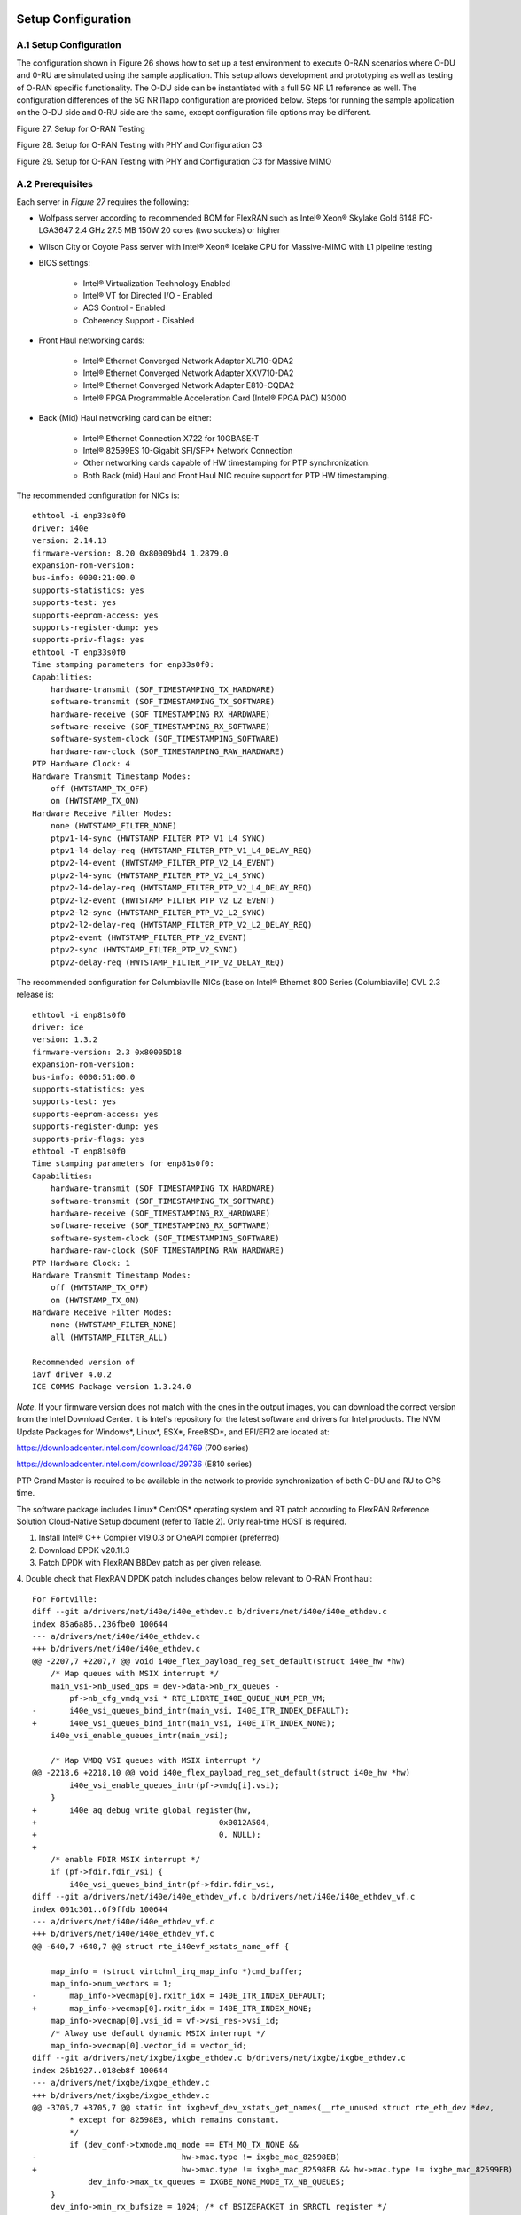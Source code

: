 ..    Copyright (c) 2019-2022 Intel
..
..  Licensed under the Apache License, Version 2.0 (the "License");
..  you may not use this file except in compliance with the License.
..  You may obtain a copy of the License at
..
..      http://www.apache.org/licenses/LICENSE-2.0
..
..  Unless required by applicable law or agreed to in writing, software
..  distributed under the License is distributed on an "AS IS" BASIS,
..  WITHOUT WARRANTIES OR CONDITIONS OF ANY KIND, either express or implied.
..  See the License for the specific language governing permissions and
..  limitations under the License.

.. |br| raw:: html

   <br />

Setup Configuration
===================

A.1 Setup Configuration
-----------------------
The configuration shown in Figure 26 shows how to set up a test
environment to execute O-RAN scenarios where O-DU and 0-RU are simulated
using the sample application. This setup allows development and
prototyping as well as testing of O-RAN specific functionality. The O-DU
side can be instantiated with a full 5G NR L1 reference as well. The
configuration differences of the 5G NR l1app configuration are provided
below. Steps for running the sample application on the O-DU side and
0-RU side are the same, except configuration file options may be
different.

.. image:: images/Setup-for-O-RAN-Testing.jpg
  :width: 400
  :alt: Figure 27. Setup for O-RAN Testing

Figure 27. Setup for O-RAN Testing



.. image:: images/Setup-for-O-RAN-Testing-with-PHY-and-Configuration-C3.jpg
  :width: 400
  :alt: Figure 28. Setup for O-RAN Testing with PHY and Configuration C3

Figure 28. Setup for O-RAN Testing with PHY and Configuration C3



.. image:: images/Setup-for-O-RAN-Testing-with-PHY-and-Configuration-C3-for-Massive-MIMO.jpg
  :width: 400
  :alt: Figure 29. Setup for O-RAN Testing with PHY and Configuration C3 for

Figure 29. Setup for O-RAN Testing with PHY and Configuration C3 for
Massive MIMO



A.2 Prerequisites
-----------------

Each server in *Figure 27* requires the following:

-  Wolfpass server according to recommended BOM for FlexRAN such as
   Intel® Xeon® Skylake Gold 6148 FC-LGA3647 2.4 GHz 27.5 MB 150W 20
   cores (two sockets) or higher

-  Wilson City or Coyote Pass server with Intel® Xeon® Icelake CPU for
   Massive-MIMO with L1 pipeline testing

-  BIOS settings:

    -  Intel® Virtualization Technology Enabled

    -  Intel® VT for Directed I/O - Enabled

    -  ACS Control - Enabled

    -  Coherency Support - Disabled

-  Front Haul networking cards:

    -  Intel® Ethernet Converged Network Adapter XL710-QDA2

    -  Intel® Ethernet Converged Network Adapter XXV710-DA2

    -  Intel® Ethernet Converged Network Adapter E810-CQDA2

    -  Intel® FPGA Programmable Acceleration Card (Intel® FPGA PAC) N3000

-  Back (Mid) Haul networking card can be either:

    -  Intel® Ethernet Connection X722 for 10GBASE-T

    -  Intel® 82599ES 10-Gigabit SFI/SFP+ Network Connection

    -  Other networking cards capable of HW timestamping for PTP synchronization.

    -  Both Back (mid) Haul and Front Haul NIC require support for PTP HW timestamping.

The recommended configuration for NICs is::

    ethtool -i enp33s0f0
    driver: i40e
    version: 2.14.13
    firmware-version: 8.20 0x80009bd4 1.2879.0
    expansion-rom-version:
    bus-info: 0000:21:00.0
    supports-statistics: yes
    supports-test: yes
    supports-eeprom-access: yes
    supports-register-dump: yes
    supports-priv-flags: yes
    ethtool -T enp33s0f0
    Time stamping parameters for enp33s0f0:
    Capabilities:
        hardware-transmit (SOF_TIMESTAMPING_TX_HARDWARE)
        software-transmit (SOF_TIMESTAMPING_TX_SOFTWARE)
        hardware-receive (SOF_TIMESTAMPING_RX_HARDWARE)
        software-receive (SOF_TIMESTAMPING_RX_SOFTWARE)
        software-system-clock (SOF_TIMESTAMPING_SOFTWARE)
        hardware-raw-clock (SOF_TIMESTAMPING_RAW_HARDWARE)
    PTP Hardware Clock: 4
    Hardware Transmit Timestamp Modes:
        off (HWTSTAMP_TX_OFF)
        on (HWTSTAMP_TX_ON)
    Hardware Receive Filter Modes:
        none (HWTSTAMP_FILTER_NONE)
        ptpv1-l4-sync (HWTSTAMP_FILTER_PTP_V1_L4_SYNC)
        ptpv1-l4-delay-req (HWTSTAMP_FILTER_PTP_V1_L4_DELAY_REQ)
        ptpv2-l4-event (HWTSTAMP_FILTER_PTP_V2_L4_EVENT)
        ptpv2-l4-sync (HWTSTAMP_FILTER_PTP_V2_L4_SYNC)
        ptpv2-l4-delay-req (HWTSTAMP_FILTER_PTP_V2_L4_DELAY_REQ)
        ptpv2-l2-event (HWTSTAMP_FILTER_PTP_V2_L2_EVENT)
        ptpv2-l2-sync (HWTSTAMP_FILTER_PTP_V2_L2_SYNC)
        ptpv2-l2-delay-req (HWTSTAMP_FILTER_PTP_V2_L2_DELAY_REQ)
        ptpv2-event (HWTSTAMP_FILTER_PTP_V2_EVENT)
        ptpv2-sync (HWTSTAMP_FILTER_PTP_V2_SYNC)
        ptpv2-delay-req (HWTSTAMP_FILTER_PTP_V2_DELAY_REQ)

The recommended configuration for Columbiaville NICs (base on Intel®
Ethernet 800 Series (Columbiaville) CVL 2.3 release is::

    ethtool -i enp81s0f0
    driver: ice
    version: 1.3.2
    firmware-version: 2.3 0x80005D18
    expansion-rom-version:
    bus-info: 0000:51:00.0
    supports-statistics: yes
    supports-test: yes
    supports-eeprom-access: yes
    supports-register-dump: yes
    supports-priv-flags: yes
    ethtool -T enp81s0f0
    Time stamping parameters for enp81s0f0:
    Capabilities:
        hardware-transmit (SOF_TIMESTAMPING_TX_HARDWARE)
        software-transmit (SOF_TIMESTAMPING_TX_SOFTWARE)
        hardware-receive (SOF_TIMESTAMPING_RX_HARDWARE)
        software-receive (SOF_TIMESTAMPING_RX_SOFTWARE)
        software-system-clock (SOF_TIMESTAMPING_SOFTWARE)
        hardware-raw-clock (SOF_TIMESTAMPING_RAW_HARDWARE)
    PTP Hardware Clock: 1
    Hardware Transmit Timestamp Modes:
        off (HWTSTAMP_TX_OFF)
        on (HWTSTAMP_TX_ON)
    Hardware Receive Filter Modes:
        none (HWTSTAMP_FILTER_NONE)
        all (HWTSTAMP_FILTER_ALL)

    Recommended version of
    iavf driver 4.0.2
    ICE COMMS Package version 1.3.24.0

*Note*. If your firmware version does not match with the ones in the output
images, you can download the correct version from the Intel Download
Center. It is Intel's repository for the latest software and drivers
for Intel products. The NVM Update Packages for Windows*, Linux*,
ESX*, FreeBSD*, and EFI/EFI2 are located at:

..

https://downloadcenter.intel.com/download/24769 (700 series)

https://downloadcenter.intel.com/download/29736 (E810 series)

PTP Grand Master is required to be available in the network to provide
synchronization of both O-DU and RU to GPS time.

The software package includes Linux\* CentOS\* operating system and RT
patch according to FlexRAN Reference Solution Cloud-Native Setup
document (refer to Table 2). Only real-time HOST is required.

1. Install Intel® C++ Compiler v19.0.3 or OneAPI compiler (preferred)

2. Download DPDK v20.11.3

3. Patch DPDK with FlexRAN BBDev patch as per given release.

4. Double check that FlexRAN DPDK patch includes changes below relevant
to O-RAN Front haul::

        For Fortville: 
        diff --git a/drivers/net/i40e/i40e_ethdev.c b/drivers/net/i40e/i40e_ethdev.c
        index 85a6a86..236fbe0 100644
        --- a/drivers/net/i40e/i40e_ethdev.c
        +++ b/drivers/net/i40e/i40e_ethdev.c
        @@ -2207,7 +2207,7 @@ void i40e_flex_payload_reg_set_default(struct i40e_hw *hw)
            /* Map queues with MSIX interrupt */
            main_vsi->nb_used_qps = dev->data->nb_rx_queues -
                pf->nb_cfg_vmdq_vsi * RTE_LIBRTE_I40E_QUEUE_NUM_PER_VM;
        -	i40e_vsi_queues_bind_intr(main_vsi, I40E_ITR_INDEX_DEFAULT);
        +	i40e_vsi_queues_bind_intr(main_vsi, I40E_ITR_INDEX_NONE);
            i40e_vsi_enable_queues_intr(main_vsi);
        
            /* Map VMDQ VSI queues with MSIX interrupt */
        @@ -2218,6 +2218,10 @@ void i40e_flex_payload_reg_set_default(struct i40e_hw *hw)
                i40e_vsi_enable_queues_intr(pf->vmdq[i].vsi);
            }
        +	i40e_aq_debug_write_global_register(hw,
        +					0x0012A504,
        +					0, NULL);
        +
            /* enable FDIR MSIX interrupt */
            if (pf->fdir.fdir_vsi) {
                i40e_vsi_queues_bind_intr(pf->fdir.fdir_vsi,
        diff --git a/drivers/net/i40e/i40e_ethdev_vf.c b/drivers/net/i40e/i40e_ethdev_vf.c
        index 001c301..6f9ffdb 100644
        --- a/drivers/net/i40e/i40e_ethdev_vf.c
        +++ b/drivers/net/i40e/i40e_ethdev_vf.c
        @@ -640,7 +640,7 @@ struct rte_i40evf_xstats_name_off {
        
            map_info = (struct virtchnl_irq_map_info *)cmd_buffer;
            map_info->num_vectors = 1;
        -	map_info->vecmap[0].rxitr_idx = I40E_ITR_INDEX_DEFAULT;
        +	map_info->vecmap[0].rxitr_idx = I40E_ITR_INDEX_NONE;
            map_info->vecmap[0].vsi_id = vf->vsi_res->vsi_id;
            /* Alway use default dynamic MSIX interrupt */
            map_info->vecmap[0].vector_id = vector_id;
        diff --git a/drivers/net/ixgbe/ixgbe_ethdev.c b/drivers/net/ixgbe/ixgbe_ethdev.c
        index 26b1927..018eb8f 100644
        --- a/drivers/net/ixgbe/ixgbe_ethdev.c
        +++ b/drivers/net/ixgbe/ixgbe_ethdev.c
        @@ -3705,7 +3705,7 @@ static int ixgbevf_dev_xstats_get_names(__rte_unused struct rte_eth_dev *dev,
                * except for 82598EB, which remains constant.
                */
                if (dev_conf->txmode.mq_mode == ETH_MQ_TX_NONE &&
        -				hw->mac.type != ixgbe_mac_82598EB)
        +				hw->mac.type != ixgbe_mac_82598EB && hw->mac.type != ixgbe_mac_82599EB)
                    dev_info->max_tx_queues = IXGBE_NONE_MODE_TX_NB_QUEUES;
            }
            dev_info->min_rx_bufsize = 1024; /* cf BSIZEPACKET in SRRCTL register */
        diff --git a/lib/librte_eal/common/include/rte_dev.h b/lib/librte_eal/common/include/rte_dev.h
        old mode 100644
        new mode 100755

        for Columbiaville
        diff --git a/drivers/net/ice/ice_ethdev.c b/drivers/net/ice/ice_ethdev.c
        index de189daba..d9aff341c 100644
        --- a/drivers/net/ice/ice_ethdev.c
        +++ b/drivers/net/ice/ice_ethdev.c
        @@ -2604,8 +2604,13 @@ __vsi_queues_bind_intr(struct ice_vsi *vsi, uint16_t msix_vect,

                        PMD_DRV_LOG(INFO, "queue %d is binding to vect %d",
                                    base_queue + i, msix_vect);
        -               /* set ITR0 value */
        -               ICE_WRITE_REG(hw, GLINT_ITR(0, msix_vect), 0x10);
        +               /* set ITR0 value
        +                * Empirical configuration for optimal real time latency
        +                * reduced interrupt throttling to 2 ms
        +                * Columbiaville pre-PRQ : local patch subject to change
        +                */
        +               ICE_WRITE_REG(hw, GLINT_ITR(0, msix_vect), 0x1);
        +               ICE_WRITE_REG(hw, QRX_ITR(base_queue + i), QRX_ITR_NO_EXPR_M);
                        ICE_WRITE_REG(hw, QINT_RQCTL(base_queue + i), val);
                        ICE_WRITE_REG(hw, QINT_TQCTL(base_queue + i), val_tx);
                }

5.Build and install the DPDK::

   See https://doc.dpdk.org/guides/prog_guide/build-sdk-meson.html

6.Make below file changes in dpdk that assure i40e to get best
latency of packet processing::

        --- i40e.h	2018-11-30 11:27:00.000000000 +0000
        +++ i40e_patched.h	2019-03-06 15:49:06.877522427 +0000
        @@ -451,7 +451,7 @@
        
        #define I40E_QINT_RQCTL_VAL(qp, vector, nextq_type) \
            (I40E_QINT_RQCTL_CAUSE_ENA_MASK | \
        -	(I40E_RX_ITR << I40E_QINT_RQCTL_ITR_INDX_SHIFT) | \
        +	(I40E_ITR_NONE << I40E_QINT_RQCTL_ITR_INDX_SHIFT) | \
            ((vector) << I40E_QINT_RQCTL_MSIX_INDX_SHIFT) | \
            ((qp) << I40E_QINT_RQCTL_NEXTQ_INDX_SHIFT) | \
            (I40E_QUEUE_TYPE_##nextq_type << I40E_QINT_RQCTL_NEXTQ_TYPE_SHIFT))

        --- i40e_main.c	2018-11-30 11:27:00.000000000 +0000
        +++ i40e_main_patched.c	2019-03-06 15:46:13.521518062 +0000
        @@ -15296,6 +15296,9 @@
                pf->hw_features |= I40E_HW_HAVE_CRT_RETIMER;
            /* print a string summarizing features */
            i40e_print_features(pf);
        +	
        +	/* write to this register to clear rx descriptor */
        +	i40e_aq_debug_write_register(hw, 0x0012A504, 0, NULL);
        
            return 0;

A.3 Configuration of System
---------------------------
1.Boot Linux with the following arguments::

    cat /proc/cmdline
    BOOT_IMAGE=/vmlinuz-3.10.0-1062.12.1.rt56.1042.el7.x86_64 root=/dev/mapper/centos-root ro
    crashkernel=auto rd.lvm.lv=centos/root rd.lvm.lv=centos/swap intel_iommu=on iommu=pt
    usbcore.autosuspend=-1 selinux=0 enforcing=0 nmi_watchdog=0 softlockup_panic=0 audit=0
    intel_pstate=disable cgroup_memory=1 cgroup_enable=memory mce=off idle=poll
    hugepagesz=1G hugepages=16 hugepagesz=2M hugepages=0 default_hugepagesz=1G
    isolcpus=1-19,21-39 rcu_nocbs=1-19,21-39 kthread_cpus=0,20 irqaffinity=0,20
    nohz_full=1-19,21-39

2. Boot Linux with the following arguments for Icelake CPU::

    cat /proc/cmdline
    BOOT_IMAGE=/vmlinuz-3.10.0-957.10.1.rt56.921.el7.x86_64
    root=/dev/mapper/centos-root ro crashkernel=auto rd.lvm.lv=centos/root
    rd.lvm.lv=centos/swap rhgb quiet intel_iommu=off usbcore.autosuspend=-1
    selinux=0 enforcing=0 nmi_watchdog=0 softlockup_panic=0 audit=0
    intel_pstate=disable cgroup_disable=memory mce=off hugepagesz=1G
    hugepages=40 hugepagesz=2M hugepages=0 default_hugepagesz=1G
    isolcpus=1-23,25-47 rcu_nocbs=1-23,25-47 kthread_cpus=0 irqaffinity=0
    nohz_full=1-23,25-47

3. Download from Intel Website and install updated version of i40e
driver if needed. The current recommended version of i40e is 2.14.13.
However, any latest version of i40e after 2.9.21 expected to be
functional for O-RAN FH.

4. For Columbiaville download Intel® Ethernet 800 Series (Columbiaville)
CVL2.3 B0/C0 Sampling Sample Validation Kit (SVK) from Intel Customer
Content Library. The current recommended version of ICE driver is
1.3.2 with ICE COMMS Package version 1.3.24.0. IAVF recommended
version 4.0.2

5. Identify PCIe Bus address of the Front Haul NIC (Fortville)::

    lspci|grep Eth
    86:00.0 Ethernet controller: Intel Corporation Ethernet Controller XXV710 for 25GbE SFP28 (rev 02)
    86:00.1 Ethernet controller: Intel Corporation Ethernet Controller XXV710 for 25GbE SFP28 (rev 02)
    88:00.0 Ethernet controller: Intel Corporation Ethernet Controller XXV710 for 25GbE SFP28 (rev 02)
    88:00.1 Ethernet controller: Intel Corporation Ethernet Controller XXV710 for 25GbE SFP28 (rev 02)

6. Identify PCIe Bus address of the Front Haul NIC (Columbiaville)::

    lspci \|grep Eth
    18:00.0 Ethernet controller: Intel Corporation Device 1593 (rev 02)
    18:00.1 Ethernet controller: Intel Corporation Device 1593 (rev 02)
    18:00.2 Ethernet controller: Intel Corporation Device 1593 (rev 02)
    18:00.3 Ethernet controller: Intel Corporation Device 1593 (rev 02)
    51:00.0 Ethernet controller: Intel Corporation Device 1593 (rev 02)
    51:00.1 Ethernet controller: Intel Corporation Device 1593 (rev 02)
    51:00.2 Ethernet controller: Intel Corporation Device 1593 (rev 02)
    51:00.3 Ethernet controller: Intel Corporation Device 1593 (rev 02)

7. Identify the Ethernet device name::

    ethtool -i enp33s0f0
    driver: i40e
    version: 2.14.13
    firmware-version: 8.20 0x80009bd4 1.2879.0 
    expansion-rom-version:
    bus-info: 0000:21:00.0
    supports-statistics: yes
    supports-test: yes
    supports-eeprom-access: yes
    supports-register-dump: yes
    supports-priv-flags: yesEnable 

or ::

    ethtool -i enp81s0f0
    driver: ice
    version: 1.3.2
    firmware-version: 2.3 0x80005D18
    expansion-rom-version:
    bus-info: 0000:51:00.0
    supports-statistics: yes
    supports-test: yes
    supports-eeprom-access: yes
    supports-register-dump: yes
    supports-priv-flags: yes 

8. Enable 3 virtual functions (VFs) on the each of two ports of each
NIC::

        #!/bin/bash

        echo 0 > /sys/bus/pci/devices/0000\:88\:00.0/sriov_numvfs
        echo 0 > /sys/bus/pci/devices/0000\:88\:00.1/sriov_numvfs

        echo 0 > /sys/bus/pci/devices/0000\:86\:00.0/sriov_numvfs
        echo 0 > /sys/bus/pci/devices/0000\:86\:00.1/sriov_numvfs

        modprobe -r iavf
        modprobe iavf

        echo 3 > /sys/bus/pci/devices/0000\:88\:00.0/sriov_numvfs
        echo 3 > /sys/bus/pci/devices/0000\:88\:00.1/sriov_numvfs

        echo 3 > /sys/bus/pci/devices/0000\:86\:00.0/sriov_numvfs
        echo 3 > /sys/bus/pci/devices/0000\:86\:00.1/sriov_numvfs

        a=8

        if [ -z "$1" ]
        then
        b=0
        elif [ $1 -lt $a ]
        then
        b=$1
        else
        echo " Usage $0 qos with 0<= qos <= 7 with 0 as a default if no qos is provided"
        exit 1
        fi

        #O-DU
        ip link set enp136s0f0 vf 0 mac 00:11:22:33:00:00 vlan 1 qos $b
        ip link set enp136s0f1 vf 0 mac 00:11:22:33:00:10 vlan 1 qos $b

        ip link set enp136s0f0 vf 1 mac 00:11:22:33:01:00 vlan 2 qos $b
        ip link set enp136s0f1 vf 1 mac 00:11:22:33:01:10 vlan 2 qos $b

        ip link set enp136s0f0 vf 2 mac 00:11:22:33:02:00 vlan 3 qos $b
        ip link set enp136s0f1 vf 2 mac 00:11:22:33:02:10 vlan 3 qos $b

        #O-RU
        ip link set enp134s0f0 vf 0 mac 00:11:22:33:00:01 vlan 1 qos $b
        ip link set enp134s0f1 vf 0 mac 00:11:22:33:00:11 vlan 1 qos $b

        ip link set enp134s0f0 vf 1 mac 00:11:22:33:01:01 vlan 2 qos $b
        ip link set enp134s0f1 vf 1 mac 00:11:22:33:01:11 vlan 2 qos $b

        ip link set enp134s0f0 vf 2 mac 00:11:22:33:02:01 vlan 3 qos $b
        ip link set enp134s0f1 vf 2 mac 00:11:22:33:02:11 vlan 3 qos $b

where output is next::

        ip link show
        ...
        9: enp134s0f0: <BROADCAST,MULTICAST,UP,LOWER_UP> mtu 1500 qdisc mq state UP mode DEFAULT group default qlen 1000
            link/ether 3c:fd:fe:b9:f9:60 brd ff:ff:ff:ff:ff:ff
            vf 0 MAC 00:11:22:33:00:01, vlan 1, spoof checking on, link-state auto, trust off
            vf 1 MAC 00:11:22:33:01:01, vlan 2, spoof checking on, link-state auto, trust off
            vf 2 MAC 00:11:22:33:02:01, vlan 3, spoof checking on, link-state auto, trust off
        11: enp134s0f1: <BROADCAST,MULTICAST,UP,LOWER_UP> mtu 1500 qdisc mq state UP mode DEFAULT group default qlen 1000
            link/ether 3c:fd:fe:b9:f9:61 brd ff:ff:ff:ff:ff:ff
            vf 0 MAC 00:11:22:33:00:11, vlan 1, spoof checking on, link-state auto, trust off
            vf 1 MAC 00:11:22:33:01:11, vlan 2, spoof checking on, link-state auto, trust off
            vf 2 MAC 00:11:22:33:02:11, vlan 3, spoof checking on, link-state auto, trust off
        12: enp136s0f0: <BROADCAST,MULTICAST,UP,LOWER_UP> mtu 1500 qdisc mq state UP mode DEFAULT group default qlen 1000
            link/ether 3c:fd:fe:b9:f8:b4 brd ff:ff:ff:ff:ff:ff
            vf 0 MAC 00:11:22:33:00:00, vlan 1, spoof checking on, link-state auto, trust off
            vf 1 MAC 00:11:22:33:01:00, vlan 2, spoof checking on, link-state auto, trust off
            vf 2 MAC 00:11:22:33:02:00, vlan 3, spoof checking on, link-state auto, trust off
        14: enp136s0f1: <BROADCAST,MULTICAST,UP,LOWER_UP> mtu 1500 qdisc mq state UP mode DEFAULT group default qlen 1000
            link/ether 3c:fd:fe:b9:f8:b5 brd ff:ff:ff:ff:ff:ff
            vf 0 MAC 00:11:22:33:00:10, vlan 1, spoof checking on, link-state auto, trust off
            vf 1 MAC 00:11:22:33:01:10, vlan 2, spoof checking on, link-state auto, trust off
            vf 2 MAC 00:11:22:33:02:10, vlan 3, spoof checking on, link-state auto, trust off
        ...




More information about VFs supported by Intel NICs can be found at
https://doc.dpdk.org/guides/nics/intel_vf.html.

The resulting configuration can look like the listing below, where six
new VFs were added for each O-DU and O-RU port:::

    lspci|grep Eth
    86:00.0 Ethernet controller: Intel Corporation Ethernet Controller XXV710 for 25GbE SFP28 (rev 02)
    86:00.1 Ethernet controller: Intel Corporation Ethernet Controller XXV710 for 25GbE SFP28 (rev 02)
    86:02.0 Ethernet controller: Intel Corporation Ethernet Virtual Function 700 Series (rev 02) 
    86:02.1 Ethernet controller: Intel Corporation Ethernet Virtual Function 700 Series (rev 02)
    86:02.2 Ethernet controller: Intel Corporation Ethernet Virtual Function 700 Series (rev 02) 
    86:0a.0 Ethernet controller: Intel Corporation Ethernet Virtual Function 700 Series (rev 02)
    86:0a.1 Ethernet controller: Intel Corporation Ethernet Virtual Function 700 Series (rev 02)
    86:0a.2 Ethernet controller: Intel Corporation Ethernet Virtual Function 700 Series (rev 02)
    88:00.0 Ethernet controller: Intel Corporation Ethernet Controller XXV710 for 25GbE SFP28 (rev 02)
    88:00.1 Ethernet controller: Intel Corporation Ethernet Controller XXV710 for 25GbE SFP28 (rev 02)
    88:02.0 Ethernet controller: Intel Corporation Ethernet Virtual Function 700 Series (rev 02)
    88:02.1 Ethernet controller: Intel Corporation Ethernet Virtual Function 700 Series (rev 02)
    88:02.2 Ethernet controller: Intel Corporation Ethernet Virtual Function 700 Series (rev 02)
    88:0a.0 Ethernet controller: Intel Corporation Ethernet Virtual Function 700 Series (rev 02)
    88:0a.1 Ethernet controller: Intel Corporation Ethernet Virtual Function 700 Series (rev 02)
    88:0a.2 Ethernet controller: Intel Corporation Ethernet Virtual Function 700 Series (rev 02)

9. Example where O-DU and O-RU simulation run on the same system:

O-DU:::

        cat ./run_o_du.sh
        #! /bin/bash

        ulimit -c unlimited
        echo 1 > /proc/sys/kernel/core_uses_pid

        ./build/sample-app --usecasefile ./usecase/cat_b/mu1_100mhz/301/usecase_du.cfg --num_eth_vfs 6 \
        --vf_addr_o_xu_a "0000:88:02.0,0000:88:0a.0" \
        --vf_addr_o_xu_b "0000:88:02.1,0000:88:0a.1" \
        --vf_addr_o_xu_c "0000:88:02.2,0000:88:0a.2"


O-RU::

        cat ./run_o_ru.sh
        #! /bin/bash
        ulimit -c unlimited
        echo 1 > /proc/sys/kernel/core_uses_pid

        ./build/sample-app --usecasefile ./usecase/cat_b/mu1_100mhz/301/usecase_ru.cfg --num_eth_vfs 6 \
        --vf_addr_o_xu_a "0000:86:02.0,0000:86:0a.0" \
        --vf_addr_o_xu_b "0000:86:02.1,0000:86:0a.1" \
        --vf_addr_o_xu_c "0000:86:02.2,0000:86:0a.2"


Install and Configure Sample Application
========================================

To install and configure the sample application:

1. Set up the environment(shown for icc change for icx)::

    For Skylake and Cascadelake
    export GTEST_ROOT=pwd/gtest-1.7.0
    export RTE_SDK=pwd/dpdk-20.11.3
    export RTE_TARGET=x86_64-native-linuxapp-icc
    export DIR_WIRELESS_SDK_ROOT=pwd/wireless_sdk
    export WIRELESS_SDK_TARGET_ISA=avx512
    export SDK_BUILD=build-${WIRELESS_SDK_TARGET_ISA}-icc
    export DIR_WIRELESS_SDK=${DIR_WIRELESS_SDK_ROOT}/${SDK_BUILD}
    export MLOG_DIR=`pwd`/flexran_l1_sw/libs/mlog
    export XRAN_DIR=`pwd`/flexran_xran

    for Icelake
    export GTEST_ROOT=`pwd`/gtest-1.7.0
    export RTE_SDK=`pwd`/dpdk-20.11
    export RTE_TARGET=x86_64-native-linuxapp-icc
    export DIR_WIRELESS_SDK_ROOT=`pwd`/wireless_sdk
    export WIRELESS_SDK_TARGET_ISA=snc
    export SDK_BUILD=build-${WIRELESS_SDK_TARGET_ISA}-icc
    export DIR_WIRELESS_SDK=${DIR_WIRELESS_SDK_ROOT}/${SDK_BUILD}
    export MLOG_DIR=`pwd`/flexran_l1_sw/libs/mlog
    export XRAN_DIR=`pwd`/flexran_xran

2. export FLEXRAN_SDK=${DIR_WIRELESS_SDK}/install Compile mlog library::

    [turner@xran home]$ cd $MLOG_DIR
    [turner@xran xran]$ ./build.sh

3. Compile O-RAN library and test the application::

    [turner@xran home]$ cd $XRAN_DIR
    [turner@xran xran]$ ./build.sh

4. Configure the sample app.

IQ samples can be generated using Octave\* and script
libs/xran/app/gen_test.m. (CentOS\* has octave-3.8.2-20.el7.x86_64
compatible with get_test.m)

Other IQ sample test vectors can be used as well. The format of IQ
samples is binary int16_t I and Q for N slots of the OTA RF signal. For
example, for mmWave, it corresponds to 792RE*2*14symbol*8slots*10 ms =
3548160 bytes per antenna. Refer to comments in gen_test.m to correctly
specify the configuration for IQ test vector generation.

Update usecase_du.dat (or usecase_ru.cfg) with a suitable configuration
for your scenario.

Update config_file_o_du.dat (or config_file_o_ru.dat) with a suitable
configuration for your scenario.

Update run_o_du.sh (run_o_ru.sh) with PCIe bus address of VF0 and VF1
used for U-plane and C-plane correspondingly.

5. Run the application using run_o_du.sh (run_o_ru.sh).

Install and Configure FlexRAN 5G NR L1 Application
==================================================

The 5G NR layer 1 application can be used for executing the scenario for
mmWave with either the RU sample application or just the O-DU side. The
current release supports the constant configuration of the slot pattern
and RB allocation on the PHY side. The build process follows the same
basic steps as for the sample application above and is similar to
compiling 5G NR l1app for mmWave with Front Haul FPGA. Please follow the
general build process in the FlexRAN 5G NR Reference Solution L1 User
Guide (refer to *Table 2*.) (For information only as a FlexRAN binary blob
is delivered to the community)

1. O-RAN library is enabled by default l1 application

2. Get the FlexRAN L1 binary from https://github.com/intel/FlexRAN. Look for the l1/bin/nr5g/gnb/l1 folder for the
   l1app binary and the corresponding phycfg and xrancfg files.

3. Configure the L1app using bin/nr5g/gnb/l1/phycfg_xran.xml and
xrancfg_sub6.xml (or other xml if it is mmW or massive MIMO). ::

    <XranConfig>
    <version>oran_f_release_v1.0</version>
    <!-- numbers of O-RU connected to O-DU. All O-RUs are the same
    capabilities. Max O-RUs is per XRAN_PORTS_NUM i.e. 4 -->
    <oRuNum>1</oRuNum>
    <!-- # 10G,25G,40G,100G speed of Physical connection on O-RU -->
    <oRuEthLinkSpeed>25</oRuEthLinkSpeed>
    <!-- # 1, 2, 3 total number of links per O-RU (Fronthaul Ethernet link
    in IOT spec) -->
    <oRuLinesNumber>1</oRuLinesNumber>

    <!-- O-RU 0 -->
    <PciBusAddoRu0Vf0>0000:51:01.0</PciBusAddoRu0Vf0>
    <PciBusAddoRu0Vf1>0000:51:01.1</PciBusAddoRu0Vf1>
    <PciBusAddoRu0Vf2>0000:51:01.2</PciBusAddoRu0Vf2>
    <PciBusAddoRu0Vf3>0000:51:01.3</PciBusAddoRu0Vf3>

    <!-- O-RU 1 -->
    <PciBusAddoRu1Vf0>0000:51:01.4</PciBusAddoRu1Vf0>
    <PciBusAddoRu1Vf1>0000:51:01.5</PciBusAddoRu1Vf1>
    <PciBusAddoRu1Vf2>0000:51:01.6</PciBusAddoRu1Vf2>
    <PciBusAddoRu1Vf3>0000:51:01.7</PciBusAddoRu1Vf3>

    <!-- O-RU 2 -->
    <PciBusAddoRu2Vf0>0000:51:02.0</PciBusAddoRu2Vf0>
    <PciBusAddoRu2Vf1>0000:51:02.1</PciBusAddoRu2Vf1>
    <PciBusAddoRu2Vf2>0000:51:02.2</PciBusAddoRu2Vf2>
    <PciBusAddoRu2Vf3>0000:51:02.3</PciBusAddoRu2Vf3>

    <!-- O-RU 4 -->
    <PciBusAddoRu3Vf0>0000:00:00.0</PciBusAddoRu3Vf0>
    <PciBusAddoRu3Vf1>0000:00:00.0</PciBusAddoRu3Vf1>
    <PciBusAddoRu3Vf2>0000:00:00.0</PciBusAddoRu3Vf2>
    <PciBusAddoRu3Vf3>0000:00:00.0</PciBusAddoRu3Vf3>

    <!-- remote O-RU 0 Eth Link 0 VF0, VF1-->
    <oRuRem0Mac0>00:11:22:33:00:01<oRuRem0Mac0>
    <oRuRem0Mac1>00:11:22:33:00:11<oRuRem0Mac1>
    <!-- remote O-RU 0 Eth Link 1 VF2, VF3 -->
    <oRuRem0Mac2>00:11:22:33:00:21<oRuRem0Mac2>
    <oRuRem0Mac3>00:11:22:33:00:31<oRuRem0Mac3>

    <!-- remote O-RU 1 Eth Link 0 VF4, VF5-->
    <oRuRem1Mac0>00:11:22:33:01:01<oRuRem1Mac0>
    <oRuRem1Mac1>00:11:22:33:01:11<oRuRem1Mac1>
    <!-- remote O-RU 1 Eth Link 1 VF6, VF7 -->
    <oRuRem1Mac2>00:11:22:33:01:21<oRuRem1Mac2>
    <oRuRem1Mac3>00:11:22:33:01:31<oRuRem1Mac3>

    <!-- remote O-RU 2 Eth Link 0 VF8, VF9 -->
    <oRuRem2Mac0>00:11:22:33:02:01<oRuRem2Mac0>
    <oRuRem2Mac1>00:11:22:33:02:11<oRuRem2Mac1>
    <!-- remote O-RU 2 Eth Link 1 VF10, VF11-->
    <oRuRem2Mac2>00:11:22:33:02:21<oRuRem2Mac2>
    <oRuRem2Mac3>00:11:22:33:02:31<oRuRem2Mac3>

    <!-- remote O-RU 2 Eth Link 0 VF12, VF13 -->
    <oRuRem3Mac0>00:11:22:33:03:01<oRuRem3Mac0>
    <oRuRem3Mac1>00:11:22:33:03:11<oRuRem3Mac1>
    <!-- remote O-RU 2 Eth Link 1 VF14, VF15-->
    <oRuRem3Mac2>00:11:22:33:03:21<oRuRem3Mac2>
    <oRuRem3Mac3>00:11:22:33:03:31<oRuRem3Mac3>

    <!--  Number of cells (CCs) running on this O-RU  [1 - Cell , 2 - Cells, 3 - Cells , 4 - Cells ] -->
    <oRu0NumCc>12</oRu0NumCc>
    <!-- First Phy instance ID mapped to this O-RU CC0  -->
    <oRu0Cc0PhyId>0</oRu0Cc0PhyId>
    <!-- Second Phy instance ID mapped to this O-RU CC1 -->
    <oRu0Cc1PhyId>1</oRu0Cc1PhyId>
    <!-- Third Phy instance ID mapped to this O-RU CC2  -->
    <oRu0Cc2PhyId>2</oRu0Cc2PhyId>
    <!-- Forth Phy instance ID mapped to this O-RU CC3  -->
    <oRu0Cc3PhyId>3</oRu0Cc3PhyId>
    <!-- First Phy instance ID mapped to this O-RU CC0  -->
    <oRu0Cc4PhyId>4</oRu0Cc4PhyId>
    <!-- Second Phy instance ID mapped to this O-RU CC1 -->
    <oRu0Cc5PhyId>5</oRu0Cc5PhyId>
    <!-- Third Phy instance ID mapped to this O-RU CC2  -->
    <oRu0Cc6PhyId>6</oRu0Cc6PhyId>
    <!-- Forth Phy instance ID mapped to this O-RU CC3  -->
    <oRu0Cc7PhyId>7</oRu0Cc7PhyId>
    <!-- First Phy instance ID mapped to this O-RU CC0  -->
    <oRu0Cc8PhyId>8</oRu0Cc8PhyId>
    <!-- Second Phy instance ID mapped to this O-RU CC1 -->
    <oRu0Cc9PhyId>9</oRu0Cc9PhyId>
    <!-- Third Phy instance ID mapped to this O-RU CC2  -->
    <oRu0Cc10PhyId>10</oRuCc10PhyId>
    <!-- Forth Phy instance ID mapped to this O-RU CC3  -->
    <oRu0Cc11PhyId>11</oRu0Cc11PhyId>

    <!--  Number of cells (CCs) running on this O-RU  [1 - Cell , 2 - Cells, 3 - Cells , 4 - Cells ] -->
    <oRu1NumCc>1</oRu1NumCc>
    <!-- First Phy instance ID mapped to this O-RU CC0  -->
    <oRu1Cc0PhyId>1</oRu1Cc0PhyId>
    <!-- Second Phy instance ID mapped to this O-RU CC1 -->
    <oRu1Cc1PhyId>1</oRu1Cc1PhyId>
    <!-- Third Phy instance ID mapped to this O-RU CC2  -->
    <oRu1Cc2PhyId>2</oRu1Cc2PhyId>
    <!-- Forth Phy instance ID mapped to this O-RU CC3  -->
    <oRu1Cc3PhyId>3</oRu1Cc3PhyId>

    <!--  Number of cells (CCs) running on this O-RU  [1 - Cell , 2 - Cells, 3 - Cells , 4 - Cells ] -->
    <oRu2NumCc>1</oRu2NumCc>
    <!-- First Phy instance ID mapped to this O-RU CC0  -->
    <oRu2Cc0PhyId>2</oRu2Cc0PhyId>
    <!-- Second Phy instance ID mapped to this O-RU CC1 -->
    <oRu2Cc1PhyId>1</oRu2Cc1PhyId>
    <!-- Third Phy instance ID mapped to this O-RU CC2  -->
    <oRu2Cc2PhyId>2</oRu2Cc2PhyId>
    <!-- Forth Phy instance ID mapped to this O-RU CC3  -->
    <oRu2Cc3PhyId>3</oRu2Cc3PhyId>

    <!-- XRAN Thread (core where the XRAN polling function is pinned: Core, priority, Policy [0: SCHED_FIFO 1: SCHED_RR] -->
    <xRANThread>19, 96, 0</xRANThread>

    <!-- core mask for XRAN Packets Worker (core where the XRAN packet processing is pinned): Core, priority, Policy [0: SCHED_FIFO 1: SCHED_RR] -->
    <xRANWorker>0x8000000000, 96, 0</xRANWorker>
    <xRANWorker_64_127>0x0000000000, 96, 0</xRANWorker_64_127>
    <!-- XRAN: Category of O-RU 0 - Category A, 1 - Category B -->
    <Category>0</Category>
    <!-- Slot setup processing offload to pipeline BBU cores: [0: USE XRAN CORES 1: USE BBU CORES] -->
    <xRANOffload>0</xRANOffload>
    <!-- XRAN MLOG: [0: DISABLE 1: ENABLE] -->
    <xRANMLog>0</xRANMLog>

    <!-- XRAN: enable sleep on PMD cores -->
    <xranPmdSleep>0</xranPmdSleep>

    <!-- RU Settings -->
    <Tadv_cp_dl>25</Tadv_cp_dl>
    <!-- Reception Window C-plane DL-->
    <T2a_min_cp_dl>285</T2a_min_cp_dl>
    <T2a_max_cp_dl>429</T2a_max_cp_dl>
    <!-- Reception Window C-plane UL-->
    <T2a_min_cp_ul>285</T2a_min_cp_ul>
    <T2a_max_cp_ul>429</T2a_max_cp_ul>
    <!-- Reception Window U-plane -->
    <T2a_min_up>71</T2a_min_up>
    <T2a_max_up>428</T2a_max_up>
    <!-- Transmission Window U-plane -->
    <Ta3_min>20</Ta3_min>
    <Ta3_max>32</Ta3_max>

    <!-- O-DU Settings -->
    <!-- MTU size -->
    <MTU>9600</MTU>
    <!-- VLAN Tag used for C-Plane -->
    <c_plane_vlan_tag>1</c_plane_vlan_tag>
    <u_plane_vlan_tag>2</u_plane_vlan_tag>

    <!-- Transmission Window Fast C-plane DL -->
    <T1a_min_cp_dl>258</T1a_min_cp_dl>
    <T1a_max_cp_dl>470</T1a_max_cp_dl>
    <!-- Transmission Window Fast C-plane UL -->
    <T1a_min_cp_ul>285</T1a_min_cp_ul>
    <T1a_max_cp_ul>429</T1a_max_cp_ul>
    <!-- Transmission Window U-plane -->
    <T1a_min_up>50</T1a_min_up>
    <T1a_max_up>196</T1a_max_up>
    <!-- Reception Window U-Plane-->
    <Ta4_min>0</Ta4_min>
    <Ta4_max>75</Ta4_max>

    <!-- Enable Control Plane -->
    <EnableCp>1</EnableCp>

    <DynamicSectionEna>0</DynamicSectionEna>
    <!-- Enable Dynamic section allocation for UL -->
    <DynamicSectionEnaUL>0</DynamicSectionEnaUL>
    <!-- Enable muti section for C-Plane -->
    <DynamicMultiSectionEna>0</DynamicMultiSectionEna>

    <xRANSFNWrap>1</xRANSFNWrap>
    <!-- Total Number of DL PRBs per symbol (starting from RB 0) that is transmitted (used for testing. If 0, then value is used from PHY_CONFIG_API) -->
    <xRANNumDLPRBs>0</xRANNumDLPRBs>
    <!-- Total Number of UL PRBs per symbol (starting from RB 0) that is received (used for testing. If 0, then value is used from PHY_CONFIG_API) -->
    <xRANNumULPRBs>0</xRANNumULPRBs>
    <!-- refer to alpha as defined in section 9.7.2 of ORAN spec. this value should be alpha*(1/1.2288ns), range 0 - 1e7 (ns) -->
    <Gps_Alpha>0</Gps_Alpha>
    <!-- beta value as defined in section 9.7.2 of ORAN spec. range -32767 ~ +32767 -->
    <Gps_Beta>0</Gps_Beta>

    <!-- XRAN: Compression mode on O-DU <-> O-RU 0 - no comp 1 - BFP -->
    <xranCompMethod>1</xranCompMethod>
    <!-- XRAN: Uplane Compression Header type 0 - dynamic 1 - static -->
    <xranCompHdrType>0</xranCompHdrType>   
    <!-- XRAN: iqWidth when DynamicSectionEna and BFP Compression enabled -->
    <xraniqWidth>9</xraniqWidth>
    <!-- Whether Modulation Compression mode is enabled or not for DL only -->
    <xranModCompEna>0</xranModCompEna>
    <!-- XRAN: Prach Compression mode on O-DU <-> O-RU 0 - no comp 1 - BFP -->
    <xranPrachCompMethod>0</xranPrachCompMethod>
    <!-- Whether Prach iqWidth when DynamicSectionEna and BFP Compression enabled -->
    <xranPrachiqWidth>16</xranPrachiqWidth>

    <oRu0MaxSectionsPerSlot>6</oRu0MaxSectionsPerSlot>
    <oRu0MaxSectionsPerSymbol>6</oRu0MaxSectionsPerSymbol>
    <oRu0nPrbElemDl>1</oRu0nPrbElemDl>
    <!--nRBStart, nRBSize, nStartSymb, numSymb, nBeamIndex, bf_weight_update, compMethod, iqWidth, BeamFormingType, Scalefactor, REMask -->
    <!-- weight base beams -->
    <oRu0PrbElemDl0>0,273,0,14,0,0,1,8,0,0,0</oRu0PrbElemDl0>
    <oRu0PrbElemDl1>50,25,0,14,1,1,0,16,1,0,0</oRu0PrbElemDl1>
    <oRu0PrbElemDl2>72,36,0,14,3,1,1,9,1,0,0</oRu0PrbElemDl2>
    <oRu0PrbElemDl3>144,48,0,14,4,1,1,9,1,0,0</oRu0PrbElemDl3>
    <oRu0PrbElemDl4>144,36,0,14,5,1,1,9,1,0,0</oRu0PrbElemDl4>
    <oRu0PrbElemDl5>180,36,0,14,6,1,1,9,1,0,0</oRu0PrbElemDl5>
    <oRu0PrbElemDl6>216,36,0,14,7,1,1,9,1,0,0</oRu0PrbElemDl6>
    <oRu0PrbElemDl7>252,21,0,14,8,1,1,9,1,0,0</oRu0PrbElemDl7>


    <oRu0nPrbElemUl>1</oRu0nPrbElemUl>
    <!--nRBStart, nRBSize, nStartSymb, numSymb, nBeamIndex, bf_weight_update, compMethod, iqWidth, BeamFormingType, Scalefactor, REMask-->
    <!-- weight base beams -->
    <oRu0PrbElemUl0>0,273,0,14,0,0,1,8,0,0,0</oRu0PrbElemUl0>
    <oRu0PrbElemUl1>0,273,0,14,0,0,1,8,0,0,0</oRu0PrbElemUl1>
    <oRu0PrbElemUl2>72,36,0,14,3,1,1,9,1,0,0</oRu0PrbElemUl2>
    <oRu0PrbElemUl3>108,36,0,14,4,1,1,9,1,0,0</oRu0PrbElemUl3>
    <oRu0PrbElemUl4>144,36,0,14,5,1,1,9,1,0,0</oRu0PrbElemUl4>
    <oRu0PrbElemUl5>180,36,0,14,6,1,1,9,1,0,0</oRu0PrbElemUl5>
    <oRu0PrbElemUl6>216,36,0,14,7,1,1,9,1,0,0</oRu0PrbElemUl6>
    <oRu0PrbElemUl7>252,21,0,14,8,1,1,9,1,0,0</oRu0PrbElemUl7>


    <oRu1MaxSectionsPerSlot>6</oRu1MaxSectionsPerSlot>
    <oRu1MaxSectionsPerSymbol>6</oRu1MaxSectionsPerSymbol>
    <oRu1nPrbElemDl>1</oRu1nPrbElemDl>
    <oRu1PrbElemDl0>0,273,0,14,0,0,1,8,0,0,0</oRu1PrbElemDl0>
    <oRu1PrbElemDl1>53,53,0,14,2,1,1,8,1,0,0</oRu1PrbElemDl1>
    <oRu1nPrbElemUl>1</oRu1nPrbElemUl>
    <oRu1PrbElemUl0>0,273,0,14,0,0,1,8,0,0,0</oRu1PrbElemUl0>
    <oRu1PrbElemUl1>53,53,0,14,2,1,1,8,1,0,0</oRu1PrbElemUl1>

    <oRu2MaxSectionsPerSlot>6</oRu2MaxSectionsPerSlot>
    <oRu2MaxSectionsPerSymbol>6</oRu2MaxSectionsPerSymbol>
    <oRu2nPrbElemDl>1</oRu2nPrbElemDl>
    <oRu2PrbElemDl0>0,273,0,14,0,0,1,8,0,0,0</oRu2PrbElemDl0>
    <oRu2PrbElemDl1>53,53,0,14,2,1,1,8,1,0,0</oRu2PrbElemDl1>
    <oRu2nPrbElemUl>1</oRu2nPrbElemUl>
    <oRu2PrbElemUl0>0,273,0,14,0,0,1,8,0,0,0</oRu2PrbElemUl0>
    <oRu2PrbElemUl1>53,53,0,14,2,1,1,8,1,0,0</oRu2PrbElemUl1>


    </XranConfig>


4. Modify l1/bin/nr5g/gnb/l1/dpdk.sh (change PCIe addresses from VFs). ::

    $RTE_SDK/usertools/dpdk-devbind.py --bind=vfio-pci 0000:21:02.0
    $RTE_SDK/usertools/dpdk-devbind.py --bind=vfio-pci 0000:21:02.1

5. Use configuration of test mac per::

    l1//bin/nr5g/gnb.testmac/cascade_lake-sp/csxsp_mu1_100mhz_mmimo_hton_xran.cfg (info only N/A)
    phystart 4 0 40200
    <!--   mmWave mu 3 100MHz                -->
    TEST_FD, 1002, 1, fd/mu3_100mhz/2/fd_testconfig_tst2.cfg


6. To execute l1app with O-DU functionality according to O-RAN Fronthaul specification, enter::

    [root@xran flexran] cd ./l1/bin/nr5g/gnb/l1
    [root@xran l1]#./l1.sh –xran




7. To execute testmac with O-DU functionality according to O-RAN Fronthaul specification, enter::

      [root@xran flexran] cd ./l1/bin/nr5g/gnb/testmac


8. To execute test case type (info only as file not available)::

      ./l2.sh
      --testfile=./cascade_lake-sp/csxsp_mu1_100mhz_mmimo_hton_xran.cfg



Configure FlexRAN 5G NR L1 Application for multiple O-RUs with multiple numerologies
====================================================================================

The 5G NR layer 1 application can be used for executing the scenario for
multiple cells with multiple numerologies. The current release supports
the constant configuration of different numerologies on different O-RU
ports. It is required that the first O-RU (O-RU0) to be configured with
highest numerology. The configuration procedure is similar as described
in above section. Please refer to the configuration file located in
bin\nr5g\gnb\l1\orancfg\sub3_mu0_20mhz_sub6_mu1_100mhz_4x4\gnb\xrancfg_sub6_oru.xml

Install and Configure FlexRAN 5G NR L1 Application for Massive - MIMO
=====================================================================

The 5G NR layer 1 application can be used for executing the scenario for
Massive-MIMO with either the RU sample application or just the O-DU
side. 3 cells scenario with 64T64R Massive MIMO is targeted for Icelake
system with Columbiavile NIC. The current release supports the constant
configuration of the slot pattern and RB allocation on the PHY side.
Please follow the general build process in the FlexRAN 5G NR Reference
Solution L1 User Guide (refer to Table 2.)

1. O-RAN library is enabled by default l1 application

2. 5G NR L1 application available from https://github.com/intel/FlexRAN. 
   Look for the l1/bin/nr5g/gnb/l1 folder for the
   l1app binary and the corresponding phycfg and xrancfg files.

3. Configure the L1app using bin/nr5g/gnb/l1/xrancfg_sub6_mmimo.xml.:: 

    <XranConfig>
    <version>oran_f_release_v1.0<</version>
    <!-- numbers of O-RU connected to O-DU. All O-RUs are the same capabilities. Max O-RUs is per XRAN_PORTS_NUM i.e. 4 -->
    <oRuNum>3</oRuNum>
    <!--  # 10G,25G,40G,100G speed of Physical connection on O-RU -->
    <oRuEthLinkSpeed>25</oRuEthLinkSpeed>
    <!--  # 1, 2, 3 total number of links per O-RU (Fronthaul Ethernet link in IOT spec) -->
    <oRuLinesNumber>2</oRuLinesNumber>
    <!--  (1) - C- plane and U-plane on the same set of VFs. (0) - C-plane and U-Plane use dedicated VFs -->
    <oRuCUon1Vf>1</oRuCUon1Vf>

    <!-- O-RU 0 -->
    <PciBusAddoRu0Vf0>0000:51:01.0</PciBusAddoRu0Vf0>
    <PciBusAddoRu0Vf1>0000:51:09.0</PciBusAddoRu0Vf1>
    <PciBusAddoRu0Vf2>0000:51:01.2</PciBusAddoRu0Vf2>
    <PciBusAddoRu0Vf3>0000:51:01.3</PciBusAddoRu0Vf3>

    <!-- O-RU 1 -->
    <PciBusAddoRu1Vf0>0000:51:11.0</PciBusAddoRu1Vf0>
    <PciBusAddoRu1Vf1>0000:51:19.0</PciBusAddoRu1Vf1>
    <PciBusAddoRu1Vf2>0000:51:01.6</PciBusAddoRu1Vf2>
    <PciBusAddoRu1Vf3>0000:51:01.7</PciBusAddoRu1Vf3>

    <!-- O-RU 2 -->
    <PciBusAddoRu2Vf0>0000:18:01.0</PciBusAddoRu2Vf0>
    <PciBusAddoRu2Vf1>0000:18:09.0</PciBusAddoRu2Vf1>
    <PciBusAddoRu2Vf2>0000:51:02.2</PciBusAddoRu2Vf2>
    <PciBusAddoRu2Vf3>0000:51:02.3</PciBusAddoRu2Vf3>

    <!-- O-RU 4 -->
    <PciBusAddoRu3Vf0>0000:00:00.0</PciBusAddoRu3Vf0>
    <PciBusAddoRu3Vf1>0000:00:00.0</PciBusAddoRu3Vf1>
    <PciBusAddoRu3Vf2>0000:00:00.0</PciBusAddoRu3Vf2>
    <PciBusAddoRu3Vf3>0000:00:00.0</PciBusAddoRu3Vf3>

    <!-- remote O-RU 0 Eth Link 0 VF0, VF1-->
    <oRuRem0Mac0>00:11:22:33:00:01<oRuRem0Mac0>
    <oRuRem0Mac1>00:11:22:33:00:11<oRuRem0Mac1>
    <!-- remote O-RU 0 Eth Link 1 VF2, VF3 -->
    <oRuRem0Mac2>00:11:22:33:00:21<oRuRem0Mac2>
    <oRuRem0Mac3>00:11:22:33:00:31<oRuRem0Mac3>

    <!-- remote O-RU 1 Eth Link 0 VF4, VF5-->
    <oRuRem1Mac0>00:11:22:33:01:01<oRuRem1Mac0>
    <oRuRem1Mac1>00:11:22:33:01:11<oRuRem1Mac1>
    <!-- remote O-RU 1 Eth Link 1 VF6, VF7 -->
    <oRuRem1Mac2>00:11:22:33:01:21<oRuRem1Mac2>
    <oRuRem1Mac3>00:11:22:33:01:31<oRuRem1Mac3>

    <!-- remote O-RU 2 Eth Link 0 VF8, VF9 -->
    <oRuRem2Mac0>00:11:22:33:02:01<oRuRem2Mac0>
    <oRuRem2Mac1>00:11:22:33:02:11<oRuRem2Mac1>
    <!-- remote O-RU 2 Eth Link 1 VF10, VF11-->
    <oRuRem2Mac2>00:11:22:33:02:21<oRuRem2Mac2>
    <oRuRem2Mac3>00:11:22:33:02:31<oRuRem2Mac3>

    <!-- remote O-RU 2 Eth Link 0 VF12, VF13 -->
    <oRuRem3Mac0>00:11:22:33:03:01<oRuRem3Mac0>
    <oRuRem3Mac1>00:11:22:33:03:11<oRuRem3Mac1>
    <!-- remote O-RU 2 Eth Link 1 VF14, VF15-->
    <oRuRem3Mac2>00:11:22:33:03:21<oRuRem3Mac2>
    <oRuRem3Mac3>00:11:22:33:03:31<oRuRem3Mac3>

    <!--  Number of cells (CCs) running on this O-RU  [1 - Cell , 2 - Cells, 3 - Cells , 4 - Cells ] -->
    <oRu0NumCc>1</oRu0NumCc>
    <!-- First Phy instance ID mapped to this O-RU CC0  -->
    <oRu0Cc0PhyId>0</oRu0Cc0PhyId>
    <!-- Second Phy instance ID mapped to this O-RU CC1 -->
    <oRu0Cc1PhyId>1</oRu0Cc1PhyId>
    <!-- Third Phy instance ID mapped to this O-RU CC2  -->
    <oRu0Cc2PhyId>2</oRu0Cc2PhyId>
    <!-- Forth Phy instance ID mapped to this O-RU CC3  -->
    <oRu0Cc3PhyId>3</oRu0Cc3PhyId>

    <!--  Number of cells (CCs) running on this O-RU  [1 - Cell , 2 - Cells, 3 - Cells , 4 - Cells ] -->
    <oRu1NumCc>1</oRu1NumCc>
    <!-- First Phy instance ID mapped to this O-RU CC0  -->
    <oRu1Cc0PhyId>1</oRu1Cc0PhyId>
    <!-- Second Phy instance ID mapped to this O-RU CC1 -->
    <oRu1Cc1PhyId>1</oRu1Cc1PhyId>
    <!-- Third Phy instance ID mapped to this O-RU CC2  -->
    <oRu1Cc2PhyId>2</oRu1Cc2PhyId>
    <!-- Forth Phy instance ID mapped to this O-RU CC3  -->
    <oRu1Cc3PhyId>3</oRu1Cc3PhyId>

    <!--  Number of cells (CCs) running on this O-RU  [1 - Cell , 2 - Cells, 3 - Cells , 4 - Cells ] -->
    <oRu2NumCc>1</oRu2NumCc>
    <!-- First Phy instance ID mapped to this O-RU CC0  -->
    <oRu2Cc0PhyId>2</oRu2Cc0PhyId>
    <!-- Second Phy instance ID mapped to this O-RU CC1 -->
    <oRu2Cc1PhyId>1</oRu2Cc1PhyId>
    <!-- Third Phy instance ID mapped to this O-RU CC2  -->
    <oRu2Cc2PhyId>2</oRu2Cc2PhyId>
    <!-- Forth Phy instance ID mapped to this O-RU CC3  -->
    <oRu2Cc3PhyId>3</oRu2Cc3PhyId>

    <!-- XRAN Thread (core where the XRAN polling function is pinned: Core, priority, Policy [0: SCHED_FIFO 1: SCHED_RR] -->
    <xRANThread>22, 96, 0</xRANThread>

    <!-- core mask for XRAN Packets Worker (core where the XRAN packet processing is pinned): Core, priority, Policy [0: SCHED_FIFO 1: SCHED_RR] -->
    <xRANWorker>0x3800000, 96, 0</xRANWorker>
    <!-- XRAN: Category of O-RU 0 - Category A, 1 - Category B -->
    <Category>1</Category>

    <!-- XRAN: enable sleep on PMD cores -->
    <xranPmdSleep>0</xranPmdSleep>

    <!-- RU Settings -->
    <Tadv_cp_dl>25</Tadv_cp_dl>
    <!-- Reception Window C-plane DL-->
    <T2a_min_cp_dl>285</T2a_min_cp_dl>
    <T2a_max_cp_dl>429</T2a_max_cp_dl>
    <!-- Reception Window C-plane UL-->
    <T2a_min_cp_ul>285</T2a_min_cp_ul>
    <T2a_max_cp_ul>429</T2a_max_cp_ul>
    <!-- Reception Window U-plane -->
    <T2a_min_up>71</T2a_min_up>
    <T2a_max_up>428</T2a_max_up>
    <!-- Transmission Window U-plane -->
    <Ta3_min>20</Ta3_min>
    <Ta3_max>32</Ta3_max>

    <!-- O-DU Settings -->
    <!-- MTU size -->
    <MTU>9600</MTU>
    <!-- VLAN Tag used for C-Plane -->
    <c_plane_vlan_tag>1</c_plane_vlan_tag>
    <u_plane_vlan_tag>2</u_plane_vlan_tag>

    <!-- Transmission Window Fast C-plane DL -->
    <T1a_min_cp_dl>258</T1a_min_cp_dl>
    <T1a_max_cp_dl>429</T1a_max_cp_dl>
    <!-- Transmission Window Fast C-plane UL -->
    <T1a_min_cp_ul>285</T1a_min_cp_ul>
    <T1a_max_cp_ul>300</T1a_max_cp_ul>
    <!-- Transmission Window U-plane -->
    <T1a_min_up>96</T1a_min_up>
    <T1a_max_up>196</T1a_max_up>
    <!-- Reception Window U-Plane-->
    <Ta4_min>0</Ta4_min>
    <Ta4_max>75</Ta4_max>

    <!-- Enable Control Plane -->
    <EnableCp>1</EnableCp>

    <DynamicSectionEna>0</DynamicSectionEna>
    <!-- Enable Dynamic section allocation for UL -->
    <DynamicSectionEnaUL>0</DynamicSectionEnaUL>
    <xRANSFNWrap>1</xRANSFNWrap>
    <!-- Total Number of DL PRBs per symbol (starting from RB 0) that is transmitted (used for testing. If 0, then value is used from PHY_CONFIG_API) -->
    <xRANNumDLPRBs>0</xRANNumDLPRBs>
    <!-- Total Number of UL PRBs per symbol (starting from RB 0) that is received (used for testing. If 0, then value is used from PHY_CONFIG_API) -->
    <xRANNumULPRBs>0</xRANNumULPRBs>
    <!-- refer to alpha as defined in section 9.7.2 of ORAN spec. this value should be alpha*(1/1.2288ns), range 0 - 1e7 (ns) -->
    <Gps_Alpha>0</Gps_Alpha>
    <!-- beta value as defined in section 9.7.2 of ORAN spec. range -32767 ~ +32767 -->
    <Gps_Beta>0</Gps_Beta>

    <!-- XRAN: Compression mode on O-DU <-> O-RU 0 - no comp 1 - BFP -->
    <xranCompMethod>1</xranCompMethod>
    <!-- XRAN: iqWidth when DynamicSectionEna and BFP Compression enabled -->
    <xraniqWidth>9</xraniqWidth>

    <!-- M-plane values of O-RU configuration  -->
    <oRu0MaxSectionsPerSlot>6<oRu0MaxSectionsPerSlot>
    <oRu0MaxSectionsPerSymbol>6<oRu0MaxSectionsPerSymbol>

    <oRu0nPrbElemDl>6</oRu0nPrbElemDl>
    <!--nRBStart, nRBSize, nStartSymb, numSymb, nBeamIndex, bf_weight_update, compMethod, iqWidth, BeamFormingType, Scalefactor, REMask -->
    <!-- weight base beams -->
    <oRu0PrbElemDl0>0,48,0,14,1,1,1,9,1,0,0</oRu0PrbElemDl0>
    <oRu0PrbElemDl1>48,48,0,14,2,1,1,9,1,0,0</oRu0PrbElemDl1>
    <oRu0PrbElemDl2>96,48,0,14,2,1,1,9,1,0,0</oRu0PrbElemDl2>
    <oRu0PrbElemDl3>144,48,0,14,4,1,1,9,1,0,0</oRu0PrbElemDl3>
    <oRu0PrbElemDl4>192,48,0,14,5,1,1,9,1,0,0</oRu0PrbElemDl4>
    <oRu0PrbElemDl5>240,33,0,14,6,1,1,9,1,0,0</oRu0PrbElemDl5>
    <oRu0PrbElemDl6>240,33,0,14,7,1,1,9,1,0,0</oRu0PrbElemDl6>
    <oRu0PrbElemDl7>252,21,0,14,8,1,1,9,1,0,0</oRu0PrbElemDl7>

    <!-- extType = 11 -->
    <oRu0ExtBfwDl0>2,24,0,0,9,1</oRu0ExtBfwDl0>
    <oRu0ExtBfwDl1>2,24,0,0,9,1</oRu0ExtBfwDl1>
    <oRu0ExtBfwDl2>2,24,0,0,9,1</oRu0ExtBfwDl2>
    <oRu0ExtBfwDl3>2,24,0,0,9,1</oRu0ExtBfwDl3>
    <oRu0ExtBfwDl4>2,24,0,0,9,1</oRu0ExtBfwDl4>
    <oRu0ExtBfwDl5>2,17,0,0,9,1</oRu0ExtBfwDl5>

    <oRu0nPrbElemUl>6</oRu0nPrbElemUl>
    <!--nRBStart, nRBSize, nStartSymb, numSymb, nBeamIndex, bf_weight_update, compMethod, iqWidth, BeamFormingType, Scalefactor, REMask -->
    <!-- weight base beams -->
    <oRu0PrbElemUl0>0,48,0,14,1,1,1,9,1,0,0</oRu0PrbElemUl0>
    <oRu0PrbElemUl1>48,48,0,14,2,1,1,9,1,0,0</oRu0PrbElemUl1>
    <oRu0PrbElemUl2>96,48,0,14,2,1,1,9,1,0,0</oRu0PrbElemUl2>
    <oRu0PrbElemUl3>144,48,0,14,4,1,1,9,1,0,0</oRu0PrbElemUl3>
    <oRu0PrbElemUl4>192,48,0,14,5,1,1,9,1,0,0</oRu0PrbElemUl4>
    <oRu0PrbElemUl5>240,33,0,14,6,1,1,9,1,0,0</oRu0PrbElemUl5>
    <oRu0PrbElemUl6>240,33,0,14,7,1,1,9,1,0,0</oRu0PrbElemUl6>
    <oRu0PrbElemUl7>252,21,0,14,8,1,1,9,1,0,0</oRu0PrbElemUl7>

    <!-- extType = 11 -->
    <oRu0ExtBfwUl0>2,24,0,0,9,1</oRu0ExtBfwUl0>
    <oRu0ExtBfwUl1>2,24,0,0,9,1</oRu0ExtBfwUl1>
    <oRu0ExtBfwUl2>2,24,0,0,9,1</oRu0ExtBfwUl2>
    <oRu0ExtBfwUl3>2,24,0,0,9,1</oRu0ExtBfwUl3>
    <oRu0ExtBfwUl4>2,24,0,0,9,1</oRu0ExtBfwUl4>
    <oRu0ExtBfwUl5>2,17,0,0,9,1</oRu0ExtBfwUl5>

    <oRu0nPrbElemSrs>1</oRu0nPrbElemSrs>
    <!--nRBStart, nRBSize, nStartSymb, numSymb, nBeamIndex, bf_weight_update, compMethod, iqWidth, BeamFormingType, Scalefactor, REMask -->
    <!-- weight base beams -->
    <oRu0PrbElemSrs0>0,273,0,14,1,1,1,9,1,0,0</oRu0PrbElemSrs0>
    <oRu0PrbElemSrs1>0,273,0,14,1,1,1,9,1,0,0</oRu0PrbElemSrs1>

    <!-- M-plane values of O-RU configuration  -->
    <oRu10MaxSectionsPerSlot>6<oRu1MaxSectionsPerSlot>
    <oRu1MaxSectionsPerSymbol>6<oRu1MaxSectionsPerSymbol>

    <oRu1nPrbElemDl>2</oRu1nPrbElemDl>
    <!--nRBStart, nRBSize, nStartSymb, numSymb, nBeamIndex, bf_weight_update, compMethod, iqWidth, BeamFormingType, Scalefactor, REMask -->
    <!-- weight base beams -->
    <oRu1PrbElemDl0>0,48,0,14,0,1,1,9,1,0,0</oRu1PrbElemDl0>
    <oRu1PrbElemDl1>48,48,0,14,2,1,1,9,1,0,0</oRu1PrbElemDl1>
    <oRu1PrbElemDl2>96,48,0,14,3,1,1,9,1,0,0</oRu1PrbElemDl2>
    <oRu1PrbElemDl3>144,48,0,14,4,1,1,9,1,0,0</oRu1PrbElemDl3>
    <oRu1PrbElemDl4>144,36,0,14,5,1,1,9,1,0,0</oRu1PrbElemDl4>
    <oRu1PrbElemDl5>180,36,0,14,6,1,1,9,1,0,0</oRu1PrbElemDl5>
    <oRu1PrbElemDl6>216,36,0,14,7,1,1,9,1,0,0</oRu1PrbElemDl6>
    <oRu1PrbElemDl7>252,21,0,14,8,1,1,9,1,0,0</oRu1PrbElemDl7>

    <!-- extType = 11 -->
    <oRu1ExtBfwDl0>2,24,0,0,9,1</oRu1ExtBfwDl0>
    <oRu1ExtBfwDl1>2,24,0,0,9,1</oRu1ExtBfwDl1>

    <oRu1nPrbElemUl>2</oRu1nPrbElemUl>
    <!--nRBStart, nRBSize, nStartSymb, numSymb, nBeamIndex, bf_weight_update, compMethod, iqWidth, BeamFormingType, Scalefactor, REMask -->
    <!-- weight base beams -->
    <oRu1PrbElemUl0>0,48,0,14,1,1,1,9,1,0,0</oRu1PrbElemUl0>
    <oRu1PrbElemUl1>48,48,0,14,2,1,1,9,1,0,0</oRu1PrbElemUl1>
    <oRu1PrbElemUl2>72,36,0,14,3,1,1,9,1,0,0</oRu1PrbElemUl2>
    <oRu1PrbElemUl3>108,36,0,14,4,1,1,9,1,0,0</oRu1PrbElemUl3>
    <oRu1PrbElemUl4>144,36,0,14,5,1,1,9,1,0,0</oRu1PrbElemUl4>
    <oRu1PrbElemUl5>180,36,0,14,6,1,1,9,1,0,0</oRu1PrbElemUl5>
    <oRu1PrbElemUl6>216,36,0,14,7,1,1,9,1,0,0</oRu1PrbElemUl6>
    <oRu1PrbElemUl7>252,21,0,14,8,1,1,9,1,0,0</oRu1PrbElemUl7>

    <!-- extType = 11 -->
    <oRu1ExtBfwUl0>2,24,0,0,9,1</oRu1ExtBfwUl0>
    <oRu1ExtBfwUl1>2,24,0,0,9,1</oRu1ExtBfwUl1>

    <oRu1nPrbElemSrs>1</oRu1nPrbElemSrs>
    <!--nRBStart, nRBSize, nStartSymb, numSymb, nBeamIndex, bf_weight_update, compMethod, iqWidth, BeamFormingType, Scalefactor, REMask -->
    <!-- weight base beams -->
    <oRu1PrbElemSrs0>0,273,0,14,1,1,1,9,1,0,0</oRu1PrbElemSrs0>
    <oRu1PrbElemSrs1>0,273,0,14,1,1,1,9,1,0,0</oRu1PrbElemSrs1>

    <!-- M-plane values of O-RU configuration  -->
    <oRu20MaxSectionsPerSlot>6<oRu2MaxSectionsPerSlot>
    <oRu2MaxSectionsPerSymbol>6<oRu2MaxSectionsPerSymbol>

    <oRu2nPrbElemDl>2</oRu2nPrbElemDl>
    <!--nRBStart, nRBSize, nStartSymb, numSymb, nBeamIndex, bf_weight_update, compMethod, iqWidth, BeamFormingType, Scalefactor, REMask -->
    <!-- weight base beams -->
    <oRu2PrbElemDl0>0,48,0,14,1,1,1,9,1,0,0</oRu2PrbElemDl0>
    <oRu2PrbElemDl1>48,48,0,14,2,1,1,9,1,0,0</oRu2PrbElemDl1>
    <oRu2PrbElemDl2>96,48,0,14,3,1,1,9,1,0,0</oRu2PrbElemDl2>
    <oRu2PrbElemDl3>144,48,0,14,4,1,1,9,1,0,0</oRu2PrbElemDl3>
    <oRu2PrbElemDl4>144,36,0,14,5,1,1,9,1,0,0</oRu2PrbElemDl4>
    <oRu2PrbElemDl5>180,36,0,14,6,1,1,9,1,0,0</oRu2PrbElemDl5>
    <oRu2PrbElemDl6>216,36,0,14,7,1,1,9,1,0,0</oRu2PrbElemDl6>
    <oRu2PrbElemDl7>252,21,0,14,8,1,1,9,1,0,0</oRu2PrbElemDl7>

    <!-- extType = 11 -->
    <oRu2ExtBfwDl0>2,24,0,0,9,1</oRu2ExtBfwDl0>
    <oRu2ExtBfwDl1>2,24,0,0,9,1</oRu2ExtBfwDl1>

    <oRu2nPrbElemUl>2</oRu2nPrbElemUl>
    <!--nRBStart, nRBSize, nStartSymb, numSymb, nBeamIndex, bf_weight_update, compMethod, iqWidth, BeamFormingType, Scalefactor, REMask -->
    <!-- weight base beams -->
    <oRu2PrbElemUl0>0,48,0,14,1,1,1,9,1,0,0</oRu2PrbElemUl0>
    <oRu2PrbElemUl1>48,48,0,14,2,1,1,9,1,0,0</oRu2PrbElemUl1>
    <oRu2PrbElemUl2>72,36,0,14,3,1,1,9,1,0,0</oRu2PrbElemUl2>
    <oRu2PrbElemUl3>108,36,0,14,4,1,1,9,1,0,0</oRu2PrbElemUl3>
    <oRu2PrbElemUl4>144,36,0,14,5,1,1,9,1,0,0</oRu2PrbElemUl4>
    <oRu2PrbElemUl5>180,36,0,14,6,1,1,9,1,0,0</oRu2PrbElemUl5>
    <oRu2PrbElemUl6>216,36,0,14,7,1,1,9,1,0,0</oRu2PrbElemUl6>
    <oRu2PrbElemUl7>252,21,0,14,8,1,1,9,1,0,0</oRu2PrbElemUl7>

    <!-- extType = 11 -->
    <oRu2ExtBfwUl0>2,24,0,0,9,1</oRu2ExtBfwUl0>
    <oRu2ExtBfwUl1>2,24,0,0,9,1</oRu2ExtBfwUl1>

    <oRu2nPrbElemSrs>1</oRu2nPrbElemSrs>
    <!--nRBStart, nRBSize, nStartSymb, numSymb, nBeamIndex, bf_weight_update, compMethod, iqWidth, BeamFormingType, Scalefactor, REMask -->
    <!-- weight base beams -->
    <oRu2PrbElemSrs0>0,273,0,14,1,1,1,9,1,0,0</oRu2PrbElemSrs0>
    <oRu2PrbElemSrs1>0,273,0,14,1,1,1,9,1,0,0</oRu2PrbElemSrs1>

    </XranConfig>


4. Modify ./bin/nr5g/gnb/l1/dpdk.sh (change PCIe addresses from VFs). ::

    ethDevice0=0000:51:01.0
    ethDevice1=0000:51:01.1
    ethDevice2=0000:51:01.2
    ethDevice3=0000:51:01.3
    ethDevice4=0000:51:01.4
    ethDevice5=0000:51:01.5
    ethDevice6=
    ethDevice7=
    ethDevice8=
    ethDevice9=
    ethDevice10=
    ethDevice11=
    fecDevice0=0000:92:00.0

5. Use configuration of test mac per::

      (Info only as these files not avilable)
      /bin/nr5g/gnb/testmac/icelake-sp/icxsp_mu1_100mhz_mmimo_64x64_hton_xran.cfg
      phystart 4 0 100200
      TEST_FD, 3370, 3, fd/mu1_100mhz/376/fd_testconfig_tst376.cfg,
      fd/mu1_100mhz/377/fd_testconfig_tst377.cfg,
      fd/mu1_100mhz/377/fd_testconfig_tst377.cfg

6. To execute l1app with O-DU functionality according to O-RAN Fronthaul specification, enter::

    [root@xran flexran] cd ./l1/bin/nr5g/gnb/l1
    ./l1.sh -xranmmimo
    Radio mode with XRAN - Sub6 100Mhz Massive-MIMO (CatB)
 

7. To execute testmac with O-DU functionality according to O-RAN Fronthaul specification, enter::

      [root@xran flexran] cd ./l1/bin/nr5g/gnb/testmac

8. To execute test case type::

      (Info only as file not available)
      ./l2.sh --testfile=./cascade_lake-sp/csxsp_mu1_100mhz_mmimo_hton_xran.cfg

